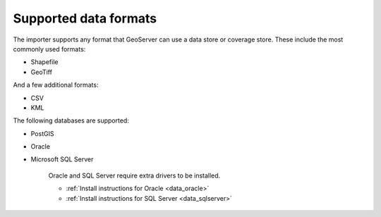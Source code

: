 .. _dataadmin.importer.formats:

Supported data formats
======================

The importer supports any format that GeoServer can use a data store 
or coverage store. These include the most commonly used formats:

* Shapefile
* GeoTiff

And a few additional formats:

* CSV
* KML

The following databases are supported:

* PostGIS
* Oracle
* Microsoft SQL Server


    Oracle and SQL Server require extra drivers to be installed.

    * :ref:`Install instructions for Oracle <data_oracle>`
    * :ref:`Install instructions for SQL Server <data_sqlserver>`


